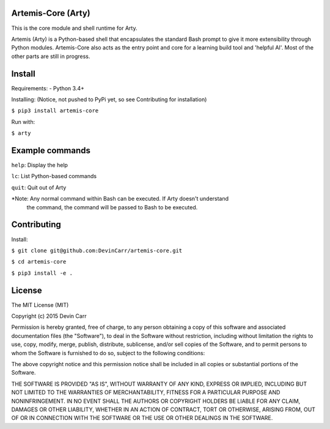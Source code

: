 .. image:: https://travis-ci.org/DevinCarr/artemis-core.svg?branch=master
    :target: https://travis-ci.org/DevinCarr/artemis-core
Artemis-Core (Arty)
=======================
This is the core module and shell runtime for Arty.

Artemis (Arty) is a Python-based shell that encapsulates
the standard Bash prompt to give it more extensibility through
Python modules. Artemis-Core also acts as the entry point and core
for a learning build tool and 'helpful AI'. Most of the other
parts are still in progress.

Install
=======================
Requirements:
- Python 3.4+

Installing: (Notice, not pushed to PyPi yet, so see Contributing for installation)

``$ pip3 install artemis-core``

Run with:

``$ arty``

Example commands
=======================
``help``: Display the help

``lc``:   List Python-based commands

``quit``: Quit out of Arty

*Note: Any normal command within Bash can be executed. If Arty doesn't understand
 the command, the command will be passed to Bash to be executed.

Contributing
=======================
Install:

``$ git clone git@github.com:DevinCarr/artemis-core.git``

``$ cd artemis-core``

``$ pip3 install -e .``


License
============
The MIT License (MIT)

Copyright (c) 2015 Devin Carr

Permission is hereby granted, free of charge, to any person obtaining a copy
of this software and associated documentation files (the "Software"), to deal
in the Software without restriction, including without limitation the rights
to use, copy, modify, merge, publish, distribute, sublicense, and/or sell
copies of the Software, and to permit persons to whom the Software is
furnished to do so, subject to the following conditions:

The above copyright notice and this permission notice shall be included in all
copies or substantial portions of the Software.

THE SOFTWARE IS PROVIDED "AS IS", WITHOUT WARRANTY OF ANY KIND, EXPRESS OR
IMPLIED, INCLUDING BUT NOT LIMITED TO THE WARRANTIES OF MERCHANTABILITY,
FITNESS FOR A PARTICULAR PURPOSE AND NONINFRINGEMENT. IN NO EVENT SHALL THE
AUTHORS OR COPYRIGHT HOLDERS BE LIABLE FOR ANY CLAIM, DAMAGES OR OTHER
LIABILITY, WHETHER IN AN ACTION OF CONTRACT, TORT OR OTHERWISE, ARISING FROM,
OUT OF OR IN CONNECTION WITH THE SOFTWARE OR THE USE OR OTHER DEALINGS IN THE
SOFTWARE.
